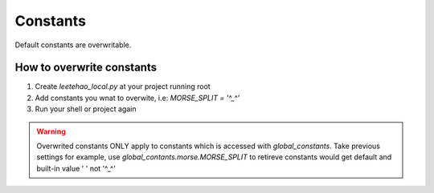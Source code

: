Constants
=========

Default constants are overwritable.

How to overwrite constants
--------------------------

1. Create `leetehao_local.py` at your project running root
2. Add constants you wnat to overwite, i.e: `MORSE_SPLIT = '^_^'`
3. Run your shell or project again

.. warning::
    Overwrited constants ONLY apply to constants which is accessed with `global_constants`.
    Take previous settings for example, use `global_contants.morse.MORSE_SPLIT` to retireve constants would get default and built-in value ' ' not '^_^'
